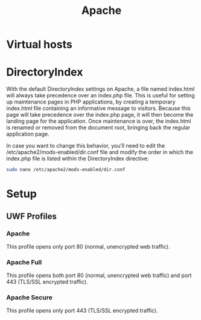 #+TITLE: Apache

* Virtual hosts
* DirectoryIndex
With the default DirectoryIndex settings on Apache, a file named index.html will
always take precedence over an index.php file. This is useful for setting up
maintenance pages in PHP applications, by creating a temporary index.html file
containing an informative message to visitors. Because this page will take
precedence over the index.php page, it will then become the landing page for the
application. Once maintenance is over, the index.html is renamed or removed from
the document root, bringing back the regular application page.

In case you want to change this behavior, you’ll need to edit the
/etc/apache2/mods-enabled/dir.conf file and modify the order in which the
index.php file is listed within the DirectoryIndex directive:

#+begin_src sh
sudo nano /etc/apache2/mods-enabled/dir.conf
#+end_src

* Setup
** UWF Profiles
*** Apache
 This profile opens only port 80 (normal, unencrypted web traffic).
*** Apache Full
 This profile opens both port 80 (normal, unencrypted web traffic) and port 443 (TLS/SSL encrypted traffic).
*** Apache Secure
 This profile opens only port 443 (TLS/SSL encrypted traffic).
